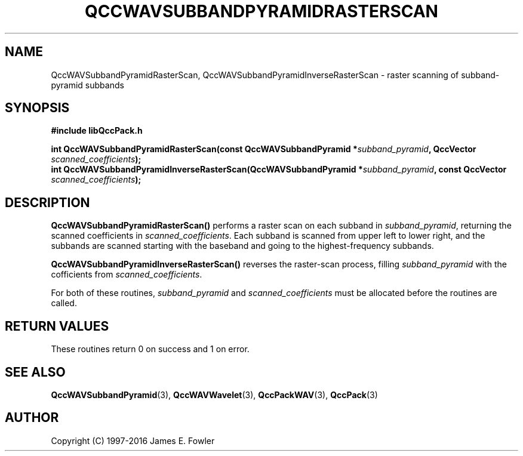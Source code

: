 .TH QCCWAVSUBBANDPYRAMIDRASTERSCAN 3 "QCCPACK" ""
.SH NAME
QccWAVSubbandPyramidRasterScan, QccWAVSubbandPyramidInverseRasterScan \- 
raster scanning of subband-pyramid subbands
.SH SYNOPSIS
.B #include "libQccPack.h"
.sp
.BI "int QccWAVSubbandPyramidRasterScan(const QccWAVSubbandPyramid *" subband_pyramid ", QccVector " scanned_coefficients );
.br
.BI "int QccWAVSubbandPyramidInverseRasterScan(QccWAVSubbandPyramid *" subband_pyramid ", const QccVector " scanned_coefficients );
.SH DESCRIPTION
.BR QccWAVSubbandPyramidRasterScan()
performs a raster scan on each subband in
.IR subband_pyramid ,
returning the scanned coefficients in
.IR scanned_coefficients .
Each subband is scanned from upper left to lower right, and the subbands
are scanned starting with the baseband and going to the highest-frequency
subbands.
.LP
.BR QccWAVSubbandPyramidInverseRasterScan()
reverses the raster-scan process, filling
.I subband_pyramid
with the cofficients from
.IR scanned_coefficients .
.LP
For both of these routines,
.I subband_pyramid
and
.I scanned_coefficients
must be allocated before the routines are called.
.SH "RETURN VALUES"
These routines
return 0 on success and 1 on error.
.SH "SEE ALSO"
.BR QccWAVSubbandPyramid (3),
.BR QccWAVWavelet (3),
.BR QccPackWAV (3),
.BR QccPack (3)
.LP
.SH AUTHOR
Copyright (C) 1997-2016  James E. Fowler
.\"  The programs herein are free software; you can redistribute them an.or
.\"  modify them under the terms of the GNU General Public License
.\"  as published by the Free Software Foundation; either version 2
.\"  of the License, or (at your option) any later version.
.\"  
.\"  These programs are distributed in the hope that they will be useful,
.\"  but WITHOUT ANY WARRANTY; without even the implied warranty of
.\"  MERCHANTABILITY or FITNESS FOR A PARTICULAR PURPOSE.  See the
.\"  GNU General Public License for more details.
.\"  
.\"  You should have received a copy of the GNU General Public License
.\"  along with these programs; if not, write to the Free Software
.\"  Foundation, Inc., 675 Mass Ave, Cambridge, MA 02139, USA.



